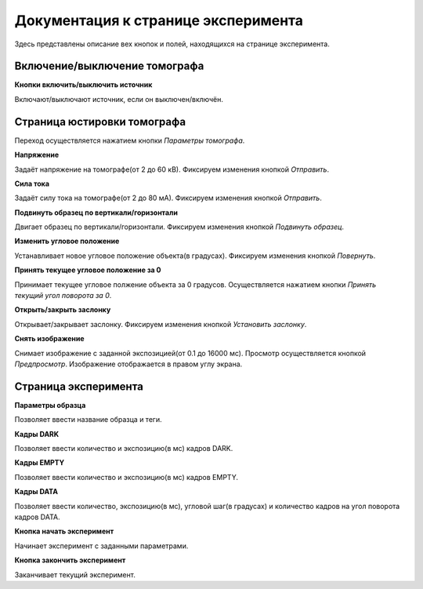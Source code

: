 Документация к странице эксперимента
=====================================

Здесь представлены описание вех кнопок и полей, находящихся на странице эксперимента.

Включение/выключение томографа
~~~~~~~~~~~~~~~~~~~~~~~~~~~~~~~

**Кнопки включить/выключить источник**

Включают/выключают источник, если он выключен/включён.

Страница юстировки томографа
~~~~~~~~~~~~~~~~~~~~~~~~~~~~~

Переход осуществляется нажатием кнопки *Параметры томографа*. 

**Напряжение**

Задаёт напряжение на томографе(от 2 до 60 кВ). Фиксируем изменения кнопкой *Отправить*.

**Сила тока**

Задаёт силу тока на томографе(от 2 до 80 мА). Фиксируем изменения кнопкой *Отправить*.

**Подвинуть образец по вертикали/горизонтали**

Двигает образец по вертикали/горизонтали. Фиксируем изменения кнопкой *Подвинуть образец*.

**Изменить угловое положение**

Устанавливает новое угловое положение объекта(в градусах). Фиксируем изменения кнопкой *Повернуть*.

**Принять текущее угловое положение за 0**

Принимает текущее угловое полжение объекта за 0 градусов. Осуществляется нажатием кнопки *Принять текущий угол поворота за 0*.

**Открыть/закрыть заслонку**

Открывает/закрывает заслонку. Фиксируем изменения кнопкой *Установить заслонку*.

**Снять изображение**

Снимает изображение с заданной экспозицией(от 0.1 до 16000 мс). Просмотр осуществляется кнопкой *Предпросмотр*. Изображение отображается в правом углу экрана.

Страница эксперимента
~~~~~~~~~~~~~~~~~~~~~

**Параметры образца**

Позволяет ввести название образца и теги.

**Кадры DARK**

Позволяет ввести количество и экспозицию(в мс) кадров DARK.

**Кадры EMPTY**

Позволяет ввести количество и экспозицию(в мс) кадров EMPTY.

**Кадры DATA**

Позволяет ввести количество, экспозицию(в мс), угловой шаг(в градусах) и количество кадров на угол поворота кадров DATA.

**Кнопка начать эксперимент**

Начинает эксперимент с заданными параметрами.

**Кнопка закончить эксперимент**

Заканчивает текущий эксперимент. 




 





